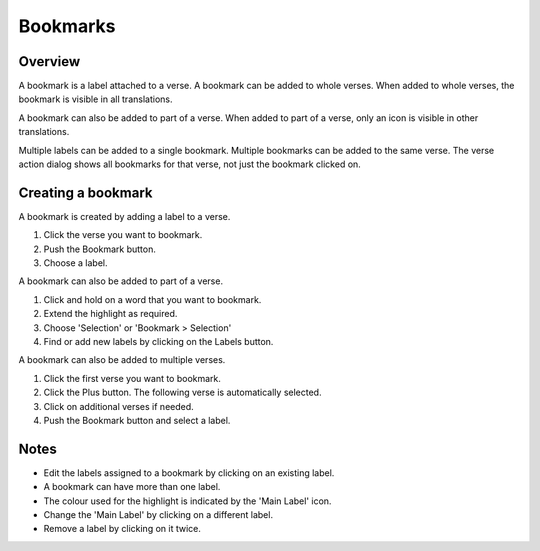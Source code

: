 Bookmarks
=========

Overview
--------

A bookmark is a label attached to a verse. A bookmark can be added to whole verses.
When added to whole verses, the bookmark is visible in all translations.

A bookmark can also be added to part of a verse.
When added to part of a verse, only an icon is visible in other translations.

Multiple labels can be added to a single bookmark. Multiple bookmarks can be added to the same verse.
The verse action dialog shows all bookmarks for that verse, not just the bookmark clicked on.

Creating a bookmark
-------------------
A bookmark is created by adding a label to a verse.

1. Click the verse you want to bookmark.
2. Push the Bookmark button.
3. Choose a label.

A bookmark can also be added to part of a verse.

1. Click and hold on a word that you want to bookmark.
2. Extend the highlight as required.
3. Choose 'Selection' or 'Bookmark > Selection'
4. Find or add new labels by clicking on the Labels button.

A bookmark can also be added to multiple verses.

1. Click the first verse you want to bookmark.
2. Click the Plus button. The following verse is automatically selected.
3. Click on additional verses if needed.
4. Push the Bookmark button and select a label.

Notes
-----
* Edit the labels assigned to a bookmark by clicking on an existing label.
* A bookmark can have more than one label.
* The colour used for the highlight is indicated by the 'Main Label' icon.
* Change the 'Main Label' by clicking on a different label.
* Remove a label by clicking on it twice.
